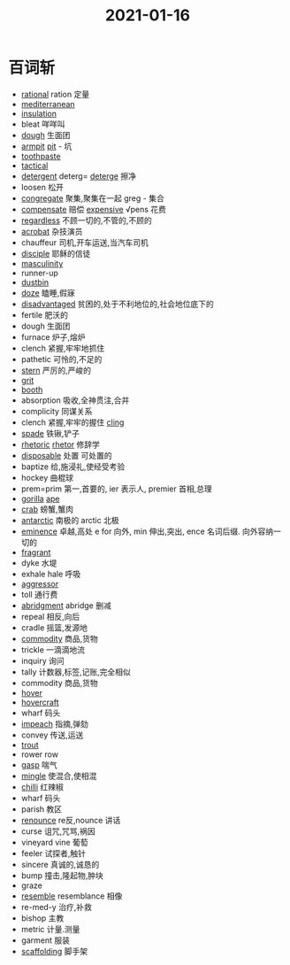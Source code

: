 #+title: 2021-01-16
#+HUGO_BASE_DIR: ~/Org/www/

* 百词斩
- [[file:2020120611-rational.org][rational]] ration 定量
- [[file:2021011511-mediterranean.org][mediterranean]]
- [[file:2021011611-insulation.org][insulation]]
- bleat 咩咩叫
- [[file:2021011511-dough.org][dough]] 生面团
- [[file:2021011611-armpit.org][armpit]] [[file:2021011611-pit.org][pit]] - 坑
- [[file:2021011611-toothpaste.org][toothpaste]]
- [[file:2021011511-tactical.org][tactical]]
- [[file:2021011611-detergent.org][detergent]] deterg= [[file:2021011611-deterge.org][deterge]] 擦净
- loosen 松开
- [[file:2021011611-congregate.org][congregate]] 聚集,聚集在一起 greg - 集合
- [[file:2021011512-compensate.org][compensate]] 赔偿 [[file:2021011611-expensive.org][expensive]] √pens 花费
- [[file:2021011611-regardless.org][regardless]] 不顾一切的,不管的,不顾的
- [[file:2021011512-acrobat.org][acrobat]] 杂技演员
- chauffeur 司机,开车运送,当汽车司机
- [[file:2021011611-disciple.org][disciple]] 耶稣的信徒
- [[file:2021011611-masculinity.org][masculinity]]
- runner-up
- [[file:2021011611-dustbin.org][dustbin]]
- [[file:2021011611-doze.org][doze]] 瞌睡,假寐
- [[file:2021011611-disadvantaged.org][disadvantaged]] 贫困的,处于不利地位的,社会地位底下的
- fertile 肥沃的
- dough 生面团
- furnace 炉子,熔炉
- clench 紧握,牢牢地抓住
- pathetic 可怜的,不足的
- [[file:2021011512-stern.org][stern]] 严厉的,严峻的
- [[file:2021011611-grit.org][grit]]
- [[file:2021011611-booth.org][booth]]
- absorption 吸收,全神贯注,合并
- complicity 同谋关系
- clench 紧握,牢牢的握住 [[file:2021011611-cling.org][cling]]
- [[file:2021011611-spade.org][spade]] 铁锹,铲子
- [[file:2021011612-rhetoric.org][rhetoric]] [[file:2021011612-rhetor.org][rhetor]] 修辞学
- [[file:2021011612-disposable.org][disposable]] 处置 可处置的
- baptize 给,施浸礼,使经受考验
- hockey 曲棍球
- prem=prim 第一,首要的, ier 表示人, premier 首相,总理
- [[file:2021011612-gorilla.org][gorilla]] [[file:2021011612-ape.org][ape]]
- [[file:2020112417-crab.org][crab]] 螃蟹,蟹肉
- [[file:2021011612-antarctic.org][antarctic]] 南极的 arctic 北极
- [[file:2021011711-eminence.org][eminence]] 卓越,高处 e for 向外, min 伸出,突出, ence 名词后缀. 向外容纳一切的
- [[file:2021011612-fragrant.org][fragrant]]
- dyke 水堤
- exhale hale 呼吸
- [[file:2021011612-aggressor.org][aggressor]]
- toll 通行费
- [[file:2020112510-abridgment.org][abridgment]] abridge 删减
- repeal 相反,向后
- cradle 摇篮,发源地
- [[file:2021011612-commodity.org][commodity]] 商品,货物
- trickle 一滴滴地流
- inquiry 询问
- tally 计数器,标签,记账,完全相似
- commodity 商品,货物
- [[file:2020110314-hover.org][hover]]
- [[file:2021011612-hovercraft.org][hovercraft]]
- wharf 码头
- [[file:2021011613-impeach.org][impeach]] 指摘,弹劾
- convey 传送,运送
- [[file:2021011613-trout.org][trout]]
- rower row
- [[file:2020112406-gasp.org][gasp]] 喘气
- [[file:2021011614-mingle.org][mingle]] 使混合,使相混
- [[file:2021011614-chilli.org][chilli]] 红辣椒
- wharf 码头
- parish 教区
- [[file:2021011614-renounce.org][renounce]] re反,nounce 讲话
- curse 诅咒,咒骂,祸因
- vineyard vine 葡萄
- feeler 试探者,触针
- sincere 真诚的,诚恳的
- bump 撞击,隆起物,肿块
- graze
- [[file:2020112214-resemble.org][resemble]] resemblance 相像
- re-med-y 治疗,补救
- bishop 主教
- metric 计量.测量
- garment 服装
- [[file:2021011614-scaffolding.org][scaffolding]]  脚手架 
